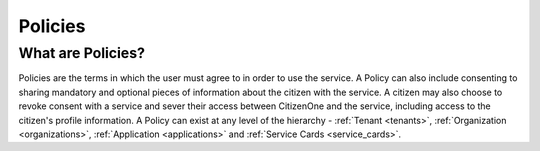 .. _policies:

Policies
========

What are Policies?
~~~~~~~~~~~~~~~~~~
Policies are the terms in which the user must agree to in order to use the service. A Policy can also include consenting to sharing mandatory and optional pieces of information about the citizen with the service. A citizen may also choose to revoke consent with a service and sever their access between CitizenOne and the service, including access to the citizen's profile information. A Policy can exist at any level of the hierarchy - :ref:`Tenant <tenants>`, :ref:`Organization <organizations>`, :ref:`Application <applications>` and :ref:`Service Cards <service_cards>`.